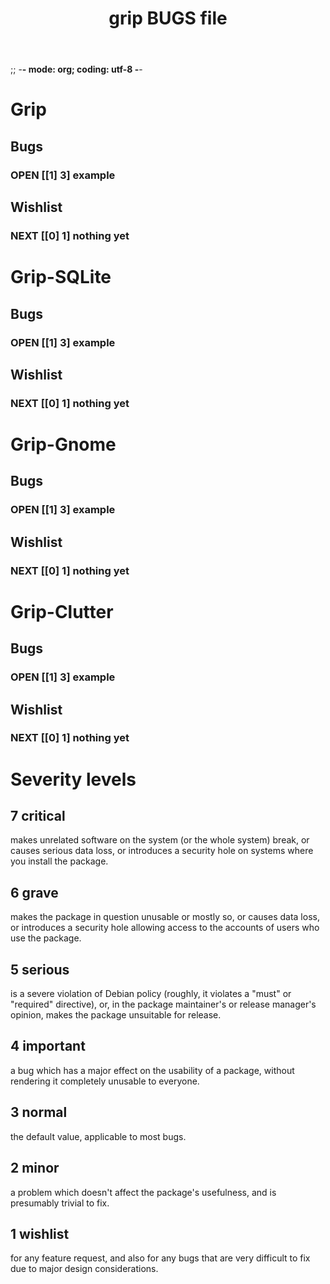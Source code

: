 ;; -*- mode: org; coding: utf-8 -*-


#+BEGIN_COMMENT

This document is part of Grip.
Copyright (C)  2011 - 2016  David Pirotte <david at altosw dot be>

Permission is granted to copy, distribute and/or modify this document
under the terms of the GNU Free Documentation License, Version 1.3 or
any later version published by the Free Software Foundation; with no
Invariant Sections, no Front-Cover Texts, and no Back-Cover Texts.  A
copy of the license is included in the section entitled ``GNU Free
Documentation License.''

#+END_COMMENT


#+TITLE: grip BUGS file

* Grip

** Bugs

*** OPEN [[1] 3] example

** Wishlist

*** NEXT [[0] 1] nothing yet

* Grip-SQLite

** Bugs

*** OPEN [[1] 3] example

** Wishlist

*** NEXT [[0] 1] nothing yet

* Grip-Gnome

** Bugs

*** OPEN [[1] 3] example

** Wishlist

*** NEXT [[0] 1] nothing yet

* Grip-Clutter

** Bugs

*** OPEN [[1] 3] example

** Wishlist

*** NEXT [[0] 1] nothing yet


* Severity levels

** 7 critical

makes unrelated software on the system (or the whole system) break, or
causes serious data loss, or introduces a security hole on systems
where you install the package.

** 6 grave

makes the package in question unusable or mostly so, or causes data
loss, or introduces a security hole allowing access to the accounts of
users who use the package.

** 5 serious

is a severe violation of Debian policy (roughly, it violates a "must"
or "required" directive), or, in the package maintainer's or release
manager's opinion, makes the package unsuitable for release.

** 4 important

a bug which has a major effect on the usability of a package, without
rendering it completely unusable to everyone.

** 3 normal

the default value, applicable to most bugs.

** 2 minor

a problem which doesn't affect the package's usefulness, and is
presumably trivial to fix.

** 1 wishlist

for any feature request, and also for any bugs that are very difficult
to fix due to major design considerations.

